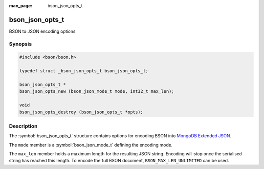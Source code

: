 :man_page: bson_json_opts_t

bson_json_opts_t
================

BSON to JSON encoding options

Synopsis
--------

.. code-block:: c

  #include <bson/bson.h>

  typedef struct _bson_json_opts_t bson_json_opts_t;

  bson_json_opts_t *
  bson_json_opts_new (bson_json_mode_t mode, int32_t max_len);

  void
  bson_json_opts_destroy (bson_json_opts_t *opts);


Description
-----------

The :symbol:`bson_json_opts_t` structure contains options for encoding BSON into `MongoDB Extended JSON`_.

The ``mode`` member is a :symbol:`bson_json_mode_t` defining the encoding mode.

The ``max_len`` member holds a maximum length for the resulting JSON string. Encoding will stop once the serialised string has reached this length. To encode the full BSON document, ``BSON_MAX_LEN_UNLIMITED`` can be used.

.. seealso::

  | :symbol:`bson_as_json_with_opts()`

.. _MongoDB Extended JSON: https://github.com/mongodb/specifications/blob/master/source/extended-json.rst


.. only:: html

	  Functions
	  ---------

	  .. toctree::
	     :titlesonly:
	     :maxdepth: 1

	     bson_json_opts_new
	     bson_json_opts_destroy
